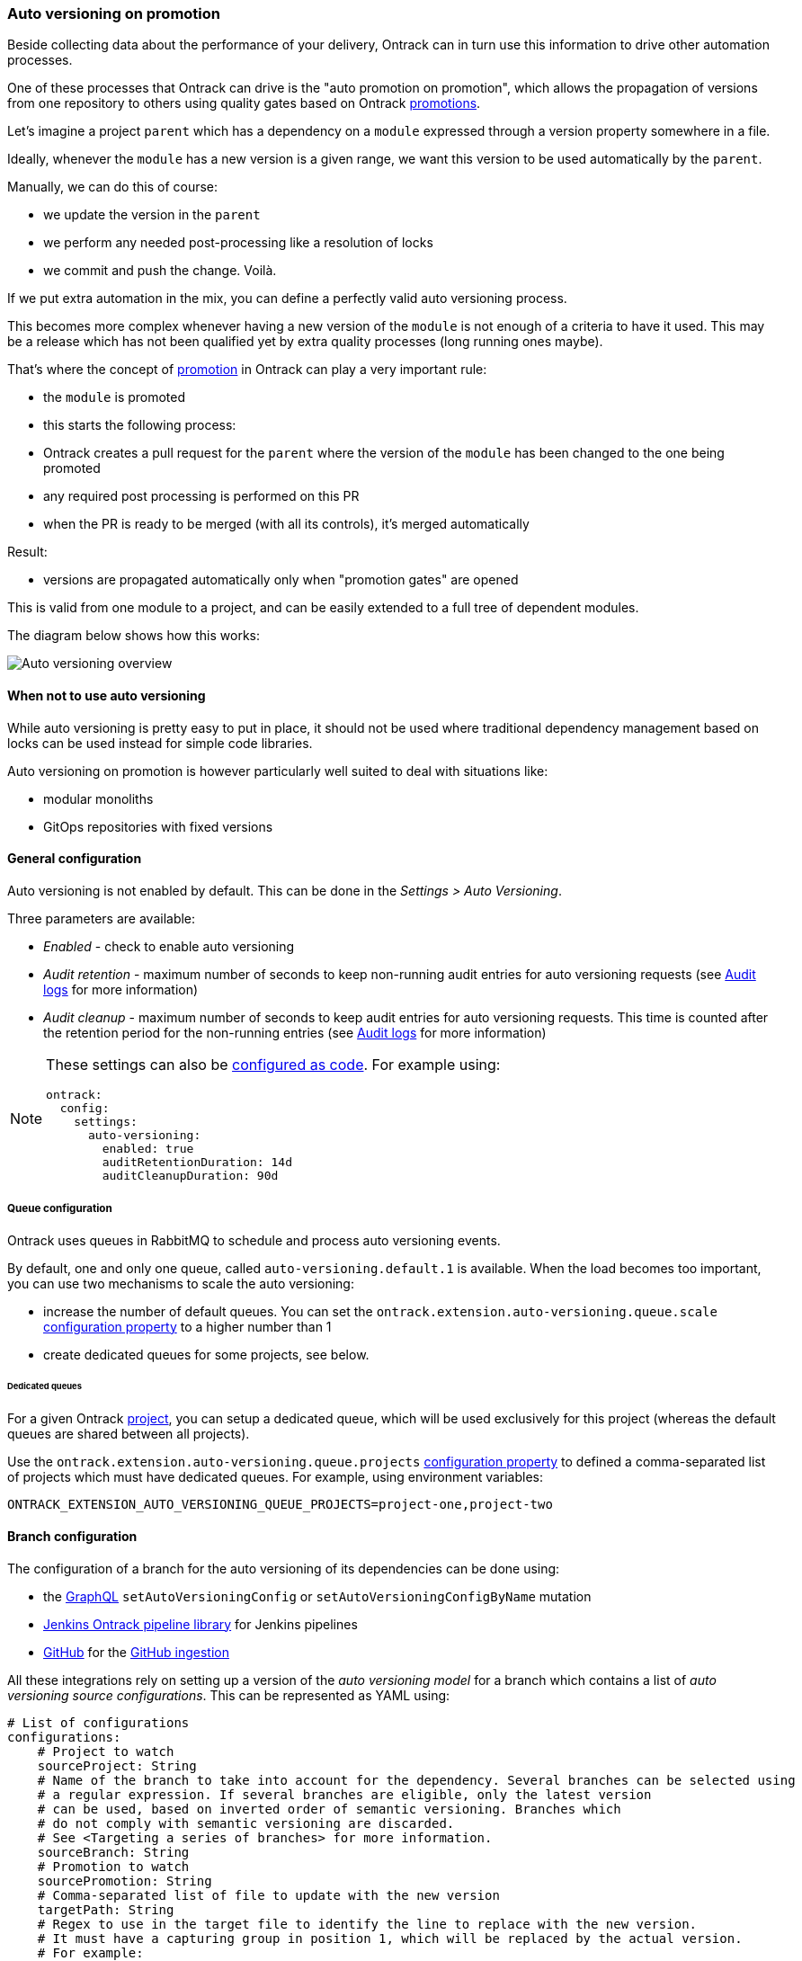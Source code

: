 [[auto-versioning]]
=== Auto versioning on promotion

Beside collecting data about the performance of your delivery, Ontrack can in turn use this information to drive other automation processes.

One of these processes that Ontrack can drive is the "auto promotion on promotion", which allows the propagation of versions from one repository to others using quality gates based on Ontrack <<model,promotions>>.

Let's imagine a project `parent` which has a dependency on a `module` expressed through a version property somewhere in a file.

Ideally, whenever the `module` has a new version is a given range, we want this version to be used automatically by the `parent`.

Manually, we can do this of course:

* we update the version in the `parent`
* we perform any needed post-processing like a resolution of locks
* we commit and push the change.
Voilà.

If we put extra automation in the mix, you can define a perfectly valid auto versioning process.

This becomes more complex whenever having a new version of the `module` is not enough of a criteria to have it used.
This may be a release which has not been qualified yet by extra quality processes (long running ones maybe).

That's where the concept of <<model,promotion>> in Ontrack can play a very important rule:

* the `module` is promoted
* this starts the following process:
* Ontrack creates a pull request for the `parent` where the version of the `module` has been changed to the one being promoted
* any required post processing is performed on this PR
* when the PR is ready to be merged (with all its controls), it's merged automatically

Result:

* versions are propagated automatically only when "promotion gates" are opened

This is valid from one module to a project, and can be easily extended to a full tree of dependent modules.

The diagram below shows how this works:

image::images/auto-versioning-overview.png[alt="Auto versioning overview"]

[[auto-versioning-not]]
==== When not to use auto versioning

While auto versioning is pretty easy to put in place, it should not be used where traditional dependency management based on locks can be used instead for simple code libraries.

Auto versioning on promotion is however particularly well suited to deal with situations like:

* modular monoliths
* GitOps repositories with fixed versions

[[auto-versioning-settings]]
==== General configuration

Auto versioning is not enabled by default.
This can be done in the _Settings > Auto Versioning_.

Three parameters are available:

* _Enabled_ - check to enable auto versioning
* _Audit retention_ - maximum number of seconds to keep non-running audit entries for auto versioning requests (see <<auto-versioning-audit>> for more information)
* _Audit cleanup_ - maximum number of seconds to keep audit entries for auto versioning requests.
This time is counted after the retention period for the non-running entries (see <<auto-versioning-audit>> for more information)

[NOTE]
====
These settings can also be <<casc,configured as code>>.
For example using:

[source,yaml]
----
ontrack:
  config:
    settings:
      auto-versioning:
        enabled: true
        auditRetentionDuration: 14d
        auditCleanupDuration: 90d
----
====

[[auto-versioning-queue]]
===== Queue configuration

Ontrack uses queues in RabbitMQ to schedule and process auto versioning events.

By default, one and only one queue, called `auto-versioning.default.1` is available.
When the load becomes too important, you can use two mechanisms to scale the auto versioning:

* increase the number of default queues.
You can set the `ontrack.extension.auto-versioning.queue.scale` <<configuration-properties-auto-versioning,configuration property>> to a higher number than 1

* create dedicated queues for some projects, see below.

[[auto-versioning-queue-dedicated]]
====== Dedicated queues

For a given Ontrack <<model,project>>, you can setup a dedicated queue, which will be used exclusively for this project (whereas the default queues are shared between all projects).

Use the `ontrack.extension.auto-versioning.queue.projects` <<configuration-properties-auto-versioning,configuration property>> to defined a comma-separated list of projects which must have dedicated queues.
For example, using environment variables:

[source,bash]
----
ONTRACK_EXTENSION_AUTO_VERSIONING_QUEUE_PROJECTS=project-one,project-two
----

[[auto-versioning-config]]
==== Branch configuration

The configuration of a branch for the auto versioning of its dependencies can be done using:

* the <<integration-graphql,GraphQL>> `setAutoVersioningConfig` or `setAutoVersioningConfigByName` mutation
* <<auto-versioning-config-integrations-jenkins,Jenkins Ontrack pipeline library>> for Jenkins pipelines
* <<auto-versioning-config-integrations-github,GitHub>> for the <<integration-github-ingestion,GitHub ingestion>>

All these integrations rely on setting up a version of the _auto versioning model_ for a branch which contains a list of _auto versioning source configurations_.
This can be represented as YAML using:

[source,yaml]
----
# List of configurations
configurations:
    # Project to watch
    sourceProject: String
    # Name of the branch to take into account for the dependency. Several branches can be selected using
    # a regular expression. If several branches are eligible, only the latest version
    # can be used, based on inverted order of semantic versioning. Branches which
    # do not comply with semantic versioning are discarded.
    # See <Targeting a series of branches> for more information.
    sourceBranch: String
    # Promotion to watch
    sourcePromotion: String
    # Comma-separated list of file to update with the new version
    targetPath: String
    # Regex to use in the target file to identify the line to replace with the new version.
    # It must have a capturing group in position 1, which will be replaced by the actual version.
    # For example:
    # `coreVersion = (.*)`
    targetRegex: String?
    # Can be used instead of the `regex` when we consider
    # property files. In the sample above, the target property can be set to `coreVersion`
    targetProperty: String?
    # When `property` is used, `propertyRegex` can define a regular expression to extract / update
    # the actual version from/into the property value. The regular expression must contain at least
    # one capturing group, holding the actual version value. This `propertyRegex` is useful for cases
    # when the version is part of a bigger string, for example, for a Docker image qualified name.
    # Example:
    # When targetProperty = "repository/image:tag"
    # to target tag, you can use targetPropertyRegex: "repository\/image\:(.*)"
    targetPropertyRegex: String
    # when `property` is set, defines how the target file
    # must be handled. For example, it could be a dependency notation in a NPM `package.json` file, or
    # a property entry in Java properties file for Gradle. For NPM, use `npm`. For Java properties,
    # use `properties`. When not specified, it defaults to `properties`. Other types are available,
    # see <Target files types>
    targetPropertyType: String?
    # Check if the PR must be approved automatically or not (`true` by default)
    autoApproval: Boolean?,
    # Prefix to use for the upgrade branch in Git, defaults to `feature/auto-upgrade-<project>-<version>`.
    # If set manually, the `<project>` and `<version>` tokens can be used to be replaced respectively
    # by the dependency project (the `project` above) and the actual version.
    # Only the `<version>` token is required.
    upgradeBranchPattern: String?
    # Type of post-processing to launch after the version has been updated
    postProcessing: String?
    # Configuration of the post processing
    postProcessingConfig: JsonNode?
    # See "Auto versioning checks"
    validationStamp: String?
    # Auto approval mode
    autoApprovalMode: CLIENT | SCM
    # Build link creation when running the checks. True by default.
    buildLinkCreation: Boolean?
    # Qualifier to use for the build links
    qualifier: String?
----

[NOTE]
====
The auto versioning model for a branch, if set, is shown on the branch page.
====

[[auto-versioning-config-branch]]
===== Targeting a series of branches

In this scenario, the parent wants to be notified of a promotion on a series of branches, and Ontrack triggers the upgrade _only_ if the promotion has occurred on the _latest_ branch.

Setup:

* set the `branch` parameter to a regular expression on the Git branch, for example: `release\/.\..*`

How does it work?

* when a promotion occurs on the desired level, Ontrack gets the list of branches for the dependency, orders them by descending version, filter them using the regular version, and triggers an upgrade only if the promoted branch is the first in this list (latest in terms of version)

Pro's:

* simple
* allows auto upgrades fairly easily

Con's:

* the dependency must really take care of a strong semantic versioning

[[auto-versioning-config-type]]
===== Target files types

Auto versioning, in the end, works by updating a _target file_, designed in the configuration by the `path` property.
Typically, it'll be a `gradle.properties` or a `package.json` file but it could be anything else.

A regular expression (`regex` parameter) can be used to identify the change.
This expression is used to 1) identify the current version 2) replace the current version by a new one.
In order for this to work, the regular expression must:

* match the whole target line in the target file
* have a capturing group in position 1 identifying the version to read or replace

It is also possible to use a higher level of file type, by specifying a _propertyName_ and optionally a _propertyType_.

The _propertyName_ designates a _property_ in the target file and the _propertyType_ designates the type of the file to replace.
Two types are currently supported:

* `properties` (default) - Java properties file, typically used for a `gradle.properties` file
* `npm` - NPM package file, typically used for `package.json`
* `maven` - <<auto-versioning-config-type-maven,Maven POM file>>
* `yaml` - YAML file, see <<auto-versioning-config-type-yaml>>

See the <<auto-versioning-config-examples,examples section>> for their usage.

[[auto-versioning-config-type-maven]]
====== Maven POM file

For the `maven` type, the file to transform is a Maven `pom.xml` file. The `property` is _required_ to be one of the `<properties>` elements of the file.

For example, given the following POM:

[source,xml]
----
<project>
    <properties>
        <dep.version>1.10</dep.version>
        <ontrack.version>4.4.10</ontrack.version>
    </properties>
</project>
----

we can refer to the `ontrack.version` using the following auto versioning configuration:

[source,yaml]
----
configurations:
  # ...
  targetPath: pom.xml
  propertyType: maven
  property: ontrack.version
----

[[auto-versioning-config-type-yaml]]
====== YAML files

When `propertyType` is set to `yaml`, `property` is expected to define a path inside the YAML file.

This path is expressed using the https://docs.spring.io/spring/docs/4.3.25.RELEASE/spring-framework-reference/htmlsingle/#expressions[Spring Expression Language].

For example, given the following YAML file (a deployment fragment in Kubernetes):

[source,yaml]
----
---
apiVersion: apps/v1
kind: Deployment
metadata:
  name: my-app
spec:
  template:
    spec:
      containers:
      - name: component
        image: repo/component:0.1.1
----

In order to get to the `repo/component:0.1.1` value, the path to set will be:

[source]
----
#root.^[kind == 'Deployment' and metadata.name == 'my-app'].spec.template.spec.containers.^[name == 'component'].image
----

See the https://docs.spring.io/spring/docs/4.3.25.RELEASE/spring-framework-reference/htmlsingle/#expressions[Spring Expression Language] reference for a complete reference but this expression already illustrates some key points:

* `#root` refers to the "root object", used to evaluate the expression, in our case, the list of YAML "documents", separated by `---`
* `.^[<filter>]` is an operator for a list, evaluating the given filter for each element until one element is found.
Only the found element is returned.
* `.name` returns the value of the `name` property on an object
* literal strings are using single quotes, for example: `'Deployment'`

If `property` is set to the expression mentioned above, the value being returned will be
`repo/component:0.1.1`.
However, we want to use `0.1.1`only.

For this purpose, you need to specify also the `propertyRegex` and set it, for this example to:

[source]
----
^repo\/component:(.*)$
----

[[auto-versioning-config-integrations]]
===== Integrations

[[auto-versioning-config-integrations-jenkins]]
====== Jenkins pipeline

By using the https://github.com/nemerosa/ontrack-jenkins-cli-pipeline[Jenkins Ontrack pipeline library], you can setup the auto versioning configuration for a branch.

For example:

[source,groovy]
----
ontrackCliAutoVersioning {
    branch "main"
    yaml "auto-versioning.yml"
}
----

where `auto-versioning.yml` is a file in the repository containing for example:

[source,yaml]
----
dependencies:
  - project: my-library
    branch: release-1.3"
    promotion: IRON
    path: gradle.properties
    property: my-version
    postProcessing: jenkins
    postProcessingConfig:
        dockerImage  : openjdk:8
        dockerCommand: ./gradlew clean
----

[[auto-versioning-config-integrations-github]]
====== GitHub Actions

TBD

https://github.com/nemerosa/ontrack-github-ingestion-auto-versioning[`ontrack-github-ingestion-auto-versioning`] GitHub action which sets up auto versioning for the <<integration-github-ingestion,GitHub ingestion>>

[[auto-versioning-config-examples]]
===== Examples

[[auto-versioning-config-examples-gradle]]
====== Gradle update for last release

To automatically update the `dependencyVersion` in `gradle.properties` to the latest version
`1.*` of the project `dependency` when it is promoted to `GOLD`:

* project: `dependency`
* branch: `release/1\..*`
* promotion: `GOLD`
* path: `gradle.properties`
* propertyName: `dependencyVersion`
* propertyType: `properties` (or nothing, it's a default)
* postProcessing: `...`
* postProcessingConfig:
** `dockerImage`: `openjdk/8`
** `dockerCommand`: `./gradlew resolveAndLockAll --write-locks`

[[auto-versioning-config-examples-npm]]
====== NPM update for last release

To automatically update the `@test/module` in `package.json` to the latest version
`1.*` of the project `dependency` when it is promoted to `GOLD`:

* project: `dependency`
* branch: `release/1\..*`
* promotion: `GOLD`
* path: `package.json`
* propertyName: `@test/module`
* propertyType: `npm`
* postProcessing: `...`
* postProcessingConfig:
** `dockerImage`: `node:jessie`
** `dockerCommand`: `npm -i`

[[auto-versioning-post-processing]]
==== Post processing

In some cases, it's not enough to have only a version being updated into one file.
Some additional post-processing may be needed.

For example, if using Gradle or NPM dependency locks, after the version is updated, you'd need to resolve and write the new dependency locks.

The Auto Versioning feature allows you to configure this post-processing.

In the <<auto-versioning-config,branch configuration>>, you can set two properties for each source configuration:

* `postProcessing` - ID of the post-processing mechanism
* `postProcessingConfig` - configuration for the post-processing mechanism

As of now, only two post-processing mechanisms are supported.
See the sections below for their respective configurations.

[[auto-versioning-post-processing-github]]
===== GitHub post-processing

You can delegate the post-processing to a GitHub workflow.

There is a global configuration and there are a specific configuration at branch level (in the `postProcessingConfig` <<auto-versioning-config,property>>).

For the global configuration, you can go to _Settings > GitHub Auto Versioning Post Processing_ and define the following attributes:

* _Configuration_ - Default GitHub configuration to use for the connection
* _Repository_ - Default repository (like `owner/repository`) containing the workflow to run
* _Workflow_ - Name of the workflow containing the post-processing (like `post-processing.yml`)
* _Branch_ - Branch to launch for the workflow
* _Retries_ - The amount of times we check for successful scheduling and completion of the post-processing job
* _Retry interval_ - The time (in seconds) between two checks for successful scheduling and completion of the post-processing job

The `postProcessingConfig` <<auto-versioning-config,property>> at branch level must contain the following parameters:

* `dockerImage` - This image defines the environment for the upgrade command to run in
* `dockerCommand` - Command to run in the Docker container
* `commitMessage`  - Commit message to use to commit and push the result of the post-processing
* `config` - GitHub configuration to use for the connection (optional, using defaults if not specified)
* `workflow` - If defined, name of the workflow in _this_ repository containing the post-processing (like `post-processing.yml`)

The `workflow` branch configuration property can be used to set the post-processing workflow to one in the very branch targeted by the auto versioning process.
This would override the global settings.

Example of a simple configuration relying on the global settings:

[source,yaml]
----
postProcessing: github
postProcessingConfig:
  dockerImage: openjdk:11
  dockerCommand: ./gradlew dependencies --write-locks
  commitMessage: "Resolving the dependency locks"
----

The code below shows an example of a workflow suitable for post-processing:

[source,yaml]
.post-processing.yml
----
name: post-processing

on:
  # Manual trigger only
  workflow_dispatch:
    inputs:
      id:
        description: "Unique client ID"
        required: true
        type: string
      repository:
        description: "Repository to process, like 'nemerosa/ontrack'"
        required: true
        type: string
      upgrade_branch:
        description: "Branch containing the changes to process"
        required: true
        type: string
      docker_image:
        description: "This image defines the environment for the upgrade command to run in"
        required: true
        type: string
      docker_command:
        description: "Command to run in the Docker container"
        required: true
        type: string
      commit_message:
        description: "Commit message to use to commit and push the result of the post processing"
        required: true
        type: string

jobs:
  processing:
    runs-on: ubuntu-latest
    container:
      image: ${{ inputs.docker_image }}
    steps:
      - name: logging
        run: |
          echo id = ${{ inputs.id }} > inputs.properties
          echo repository = ${{ inputs.repository }} >> inputs.properties
          echo upgrade_branch = ${{ inputs.upgrade_branch }} >> inputs.properties
          echo docker_image = ${{ inputs.docker_image }} >> inputs.properties
          echo docker_command = ${{ inputs.docker_command }} >> inputs.properties
          echo commit_message = ${{ inputs.commit_message }} >> inputs.properties
      - name: artifact
        uses: actions/upload-artifact@v3
        with:
          name: inputs-${{ inputs.id }}.properties
          path: inputs.properties
          if-no-files-found: error
      - name: checkout
        uses: actions/checkout@v3
        with:
          repository: ${{ inputs.repository }}
          ref: ${{ inputs.upgrade_branch }}
          token: ${{ secrets.ONTRACK_AUTO_VERSIONING_POST_PROCESSING }}
      - name: processing
        run: ${{ inputs.docker_command }}
      - name: publication
        run: |
          git config --local user.email "<some email>"
          git config --local user.name "<some name>"
          git add --all
          git commit -m "${{ inputs.commit_message }}"
          git push origin "${{ inputs.upgrade_branch }}"
----

[IMPORTANT]
====
* all mentioned `inputs` are required by Ontrack
* the `id` input and its output into a local file artifact is required by Ontrack to follow up on the workflow process
* commit & pushing the changed files is required for the post processing to be considered complete

The rest of the workflow can be adapted at will.
====

[[auto-versioning-post-processing-jenkins]]
===== Jenkins post-processing

You can delegate the post-processing to a Jenkins job.

There is a global configuration and there are a specific configuration at branch level (in the `postProcessingConfig` <<auto-versioning-config,property>>).

For the global configuration, you can go to _Settings > Jenkins Auto Versioning Processing_ and define the following attributes:

* _Configuration_ - default Jenkins configuration to use for the connection
* _Job_ - default path to the job to launch for the post-processing, relative to the Jenkins root URL (note that `/job/` separators can be omitted)
* _Retries_ - the amount of times we check for successful scheduling and completion of the post-processing job
* _Retry interval_ - the time (in seconds) between two checks for successful scheduling and completion of the post-processing job

The `postProcessingConfig` <<auto-versioning-config,property>> at branch level must contain the following parameters:

|===
|Parameter |Default value |Description

|`dockerImage`
|_Required_
|Docker image defining the environment

|`dockerCommand`
|_Required_
|Command to run in the working copy inside the Docker container

|`commitMessage`
|_Required_
|Commit message for the post processed files. If not defined, a default message will be provided

|`config`
|_Optional_
| Jenkins configuration to use for the connection (optional, using defaults if not specified)

|`job`
|_Optional_
| Path to the job to launch for the post processing (optional, using defaults if not specified)

|`credentials`
|_Optional_
|List of credentials to inject in the command (see below)
|===

Example of such a configuration:

[source,yaml]
----
postProcessing: jenkins
postProcessingConfig:
  dockerImage: openjdk:11
  dockerCommand: ./gradlew dependencies --write-locks
  commitMessage: "Resolving the dependency locks"
----

The Jenkins job must accept the following parameters:

|===
|Parameter |Description

|`REPOSITORY_URI`
|Git URI of the repository to upgrade

|`DOCKER_IMAGE`
|This image defines the environment for the upgrade command to run in.

|`DOCKER_COMMAND`
|Command to perform the upgrade.

|`COMMIT_MESSAGE`
|Commit message to use to commit and push the upgrade.

|`UPGRADE_BRANCH`
|Branch containing the code to upgrade.

|`CREDENTIALS`
|Pipe (|) separated list of credential entries to pass to the command.

|===

The Jenkins job is responsible to:

* running a Docker container based on the `DOCKER_IMAGE` image
* inject any credentials defined by `CREDENTIALS` parameter
* checkout the `UPGRADE_BRANCH` branch of the repository at `REPOSITORY_URI` inside the container
* run the `DOCKER_COMMAND` command inside the container
* commit and push any change using the `COMMIT_MESSAGE` message to the `UPGRADE_BRANCH` branch

[[auto-versioning-pr]]
==== Pull requests

After a branch is created to hold the new version, after this branch has been optionally post-processed, Ontrack will create a pull request from this branch to the initial target branch.

The `autoApproval` <<auto-versioning-config,branch configuration property>> (set to `true` by default) is used by Ontrack to check if created pull requests must managed at all.

If set to `false`, Ontrack will just create a pull request and stop here.

If set to `true`, the fate of the pull request depends on the _auto approval mode_ which has been set in the <<auto-versioning-config,branch configuration>>:

|===
|Auto approval mode |Description |Pro's |Con's

|`CLIENT`
a|This is the default behaviour. Ontrack takes the ownership of the pull request lifecycle:

* PR is approved automatically
* Ontrack waits for the PR to become mergeable
* Ontrack merges the PR
|Full visibility on the PR lifecycle within Ontrack
|This creates additional load on Ontrack

|`SCM`
a|Ontrack relies on the SCM (GitHub for example) for the lifecycle of the pull request, in a "fire and forget" mode:

* PR is approved automatically
* PR is set for auto merge
* In the background, the PR will be merged automatically once all the conditions are met, but Ontrack does not follow that up
|Less load on Ontrack since the PR lifecycle is fully managed by the SCM
|Less visibility on the PR lifecycle from Ontrack

|===

[[auto-versioning-pr-config]]
===== General configuration

Both modes, `CLIENT` and `SCM`, need the SCM configuration used by Ontrack to have additional attributes.

[[auto-versioning-pr-config-github]]
====== General configuration for GitHub

The GitHub configuration used by the Ontrack project must have its `autoMergeToken` attribute set to a GitHub Personal Access Token with the following permissions:

* `repo`

and the corresponding user must have at least the `Triage` role on the target repositories.

[IMPORTANT]
====
This `autoMergeToken` must be linked to a user _which is not_ the user used by the GitHub configuration.
It's because a user cannot approve their own pull requests.
====

[[auto-versioning-pr-client]]
===== `CLIENT` mode

No specific configuration is needed for the `CLIENT` mode.

[[auto-versioning-pr-scm]]
===== `SCM` mode

There is some configuration to be done at SCM level.

[[auto-versioning-pr-scm-github]]
===== `SCM` mode for GitHub

The target repository, the one defining the project being auto-versioned, must have the following settings:

* the `Allow auto-merge` feature must be enabled in the repository

[[auto-versioning-check]]
==== Auto versioning checks

While auto versioning is configured to automatically upgrade branches upon the promotion of some other projects, it's also possible to use this very configuration to check if a given build is up-to-date or not with the latest dependencies.

By calling the `POST /extension/auto-versioning/build/{buildId}/check` end point, where `buildId` is the ID of the build to check, you create a <<model,validation run>> on this build:

* it'll be PASSED if the dependencies are up-to-date
* FAILED otherwise

The name of the validation stamp is defined by the `validationStamp` parameter in the <<auto-versioning-config,configuration of the branch>>:

* if defined, will use this name
* if set to `auto`, the validation stamp name will be `auto-versioning-<project>`, with `<project>` being the name of the source project
* if not set, no validation is created

[NOTE]
====
You should seldom call this endpoint directly and rather use one of the existing integrations:

* <<integration-github-ingestion,GitHub ingestion>>
* <<feeding-jenkins-library,the Jenkins pipeline library>>
====

[[auto-versioning-audit]]
==== Audit logs

All auto versioning processes and all their statuses are recorded in an audit log, which can be accessed using dedicated pages (and the <<integration-graphql,GraphQL API>>).

The auto versioning audit can be accessed:

* from the _Auto versioning audit_ user menu, for all projects and branches
* from the _Tools > Auto versioning audit (target)_ from a project page when the project is considered a _target_ of the auto versioning
* from the _Tools > Auto versioning audit (source)_ from a project page when the project is considered a _source_ of the auto versioning
* from the _Tools > Auto versioning audit_ from a branch page when the branch is targeted by the auto versioning

All these pages are similar and show:

* a form to filter the audit log entries
* a paginated list of audit log entries

Each log entry contains the following information:

* target project and branch (only available in global & project views)
* source project
* version being updated
* <<auto-versioning-post-processing,post-processing>> ID if any
* <<auto-versioning-pr,auto approval mode>> if any
* running flag - is the auto versioning process still running?
* current state of the auto versioning process
* link to the <<auto-versioning-pr,PR>> if any
* timestamp of the latest state
* duration of the process until the latest state
* a button to show more details about the process

When the details are shown, the following information is available:

* the history of the states of the process
* a JSON representation of the auto versioning order

[[auto-versioning-audit-cleanup]]
===== Audit cleanup

To avoid accumulating audit log entries forever, a cleanup job is run every day to remove obsolete entries.
The behaviour of the cleanup is controlled through the <<auto-versioning-settings,global settings>>.

[[auto-versioning-audit-metrics]]
===== Audit metrics

The following operational metrics is exposed as a gauge by the Ontrack auto versioning feature:

* `ontrack_extension_auto_versioning_audit_state`
* tags: `state` auto versioning state
* count of auto versioning entries having this state

[[auto-versioning-notifications]]
==== Notifications

The auto versioning feature integrates with the <<notifications>> framework by emitting several events you can subscribe to:

* `auto-versioning-success` - whenever an auto versioning process completes
* `auto-versioning-error` - whenever an auto versioning process finishes with an error
* `auto-versioning-pr-merge-timeout-error` - whenever an auto versioning process cannot merge a pull request because of a timeout on its merge condition (only when `autoApprovalMode` is set to `CLIENT` - see <<auto-versioning-pr>>)

[[auto-versioning-cancellations]]
==== Cancellations

By default, when auto versioning requests pile up for a given source and target, all the intermediary processing requests are cancelled.

For example, given the following scenario, for a given source project and a given target branch:

* (1) auto versioning to version 1.0.1
* auto versioning to version 1.0.2 while (1) is still processed
* auto versioning to version 1.0.3 while (1) is still processed
* auto versioning to version 1.0.4 while (1) is finished

In this scenario, the processing of 1.0.1 and 1.0.4 will have been processed and completed while 1.0.2 and 1.0.3 would have been cancelled.

[NOTE]
====
The auto cancellation can be disabled by setting the `ontrack.extension.auto-versioning.queue.cancelling` <<configuration-properties-auto-versioning,configuration property>> to `false`.
====

[[auto-versioning-metrics]]
==== Metrics

The following operational metrics are exposed by Ontrack, which allow to track the load of the auto versioning processes:

|===
|Metric |Tags |Description |Type

|ontrack_extension_auto_versioning_queue_produced_count
a|
* `routingKey` - RabbitMQ routing key used for the processing
* `sourceProject` - source project
* `targetProject` - target project
* `targetBranch` - target branch
| Number of processing orders queued
| Count

|ontrack_extension_auto_versioning_queue_consumed_count
a|
* `queue` - RabbitMQ queue used for the processing
* `sourceProject` - source project
* `targetProject` - target project
* `targetBranch` - target branch
| Number of processing orders queued
| Count

|ontrack_extension_auto_versioning_processing_completed_count
a|
* `outcome` - Result of the processing, one of `CREATED`, `SAME_VERSION` or `NO_CONFIG`
* `sourceProject` - source project
* `targetProject` - target project
* `targetBranch` - target branch
| Number of processing orders queued
| Count

|ontrack_extension_auto_versioning_processing_error_count
| None
| Number of processing orders stopped because of an error
| Count

|ontrack_extension_auto_versioning_processing_time
a|
* `queue` - RabbitMQ queue used for the processing
* `sourceProject` - source project
* `targetProject` - target project
* `targetBranch` - target branch
| Time it took to process an order
| Timer

|ontrack_extension_auto_versioning_post_processing_started_count
a|
* `postProcessing` - ID of the post-processor (`github`, ...)
* `sourceProject` - source project
* `targetProject` - target project
* `targetBranch` - target branch
| Number of post-processing having started
| Count

|ontrack_extension_auto_versioning_post_processing_success_count
a|
* `postProcessing` - ID of the post-processor (`github`, ...)
* `sourceProject` - source project
* `targetProject` - target project
* `targetBranch` - target branch
| Number of post-processing having completed with success
| Count

|ontrack_extension_auto_versioning_post_processing_error_count
a|
* `postProcessing` - ID of the post-processor (`github`, ...)
* `sourceProject` - source project
* `targetProject` - target project
* `targetBranch` - target branch
| Number of post-processing having completed with an error
| Count

|ontrack_extension_auto_versioning_post_processing_time
a|
* `postProcessing` - ID of the post-processor (`github`, ...)
* `sourceProject` - source project
* `targetProject` - target project
* `targetBranch` - target branch
| Time it took to complete the post-processing
| Timer
|===

